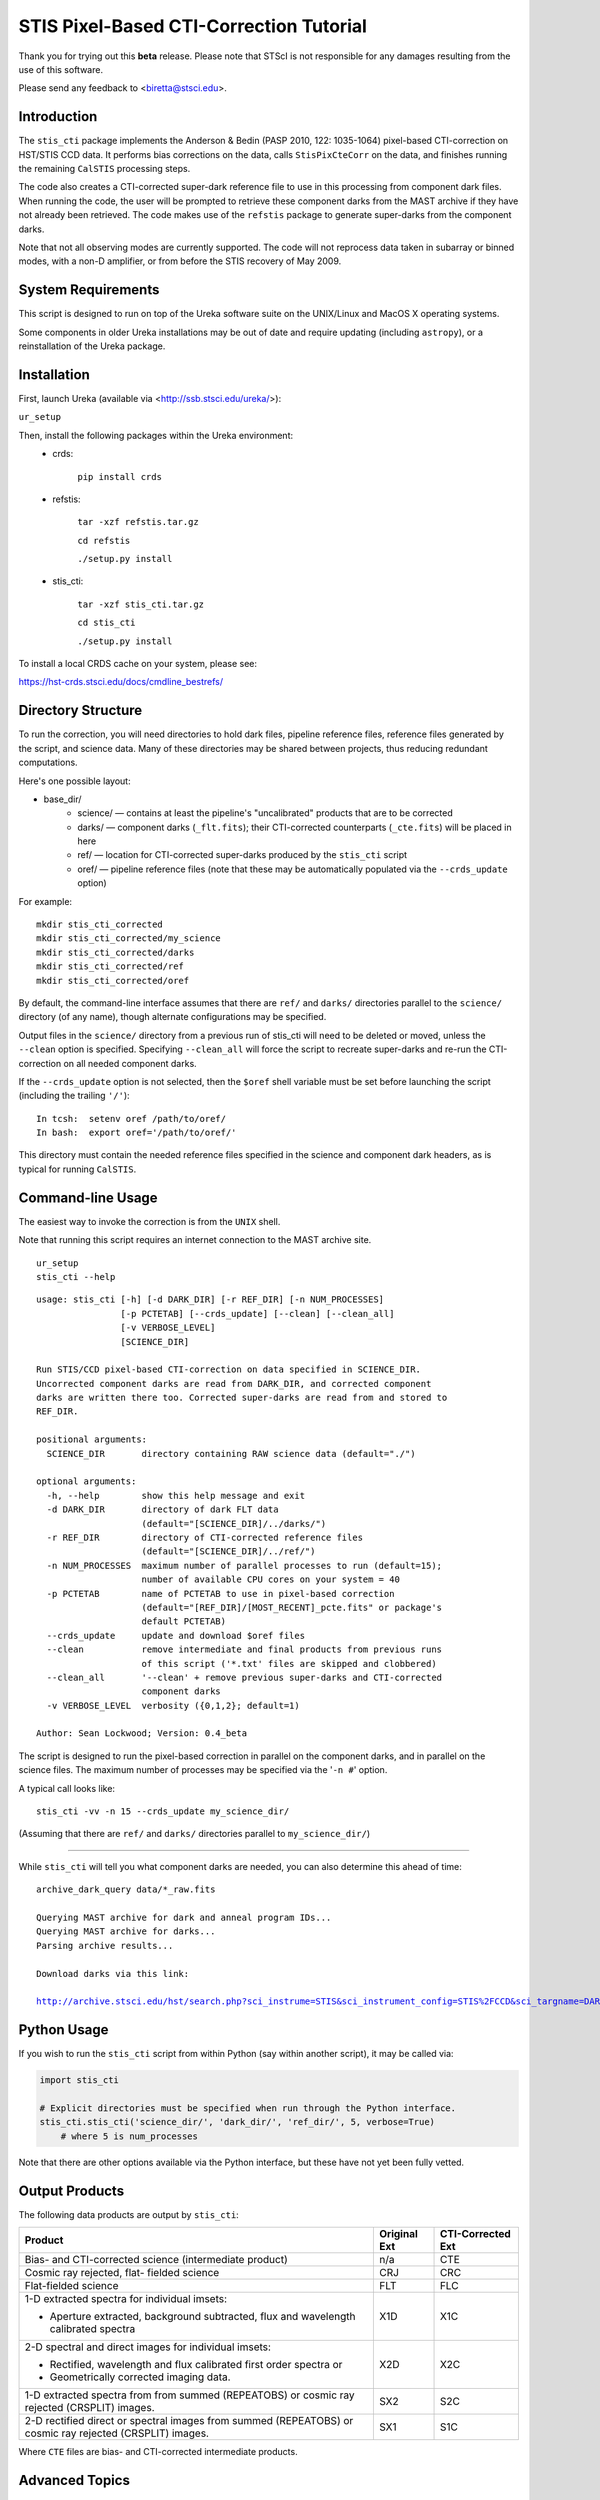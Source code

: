 ========================================
STIS Pixel-Based CTI-Correction Tutorial
========================================
Thank you for trying out this **beta** release.  Please note that STScI is not responsible for any damages resulting from the use of this software.

Please send any feedback to <biretta@stsci.edu>.

Introduction
============
The ``stis_cti`` package implements the Anderson & Bedin (PASP 2010, 122: 1035-1064) pixel-based CTI-correction on HST/STIS CCD data.  It performs bias corrections on the data, calls ``StisPixCteCorr`` on the data, and finishes running the remaining ``CalSTIS`` processing steps.

The code also creates a CTI-corrected super-dark reference file to use in this processing from component dark files.  When running the code, the user will be prompted to retrieve these component darks from the MAST archive if they have not already been retrieved.  The code makes use of the ``refstis`` package to generate super-darks from the component darks.

Note that not all observing modes are currently supported.  The code will not reprocess data taken in subarray or binned modes, with a non-D amplifier, or from before the STIS recovery of May 2009.

.. image:: obr101010_comparison.png
   :width: 100 %
   :alt: obr101010_crj comparison
   :align: center

System Requirements
===================
This script is designed to run on top of the Ureka software suite on the UNIX/Linux and MacOS X operating systems.

Some components in older Ureka installations may be out of date and require updating (including ``astropy``), or a reinstallation of the Ureka package.

Installation
============
First, launch Ureka (available via <http://ssb.stsci.edu/ureka/>):

``ur_setup``

Then, install the following packages within the Ureka environment:
 * crds:  

    ``pip install crds``

 * refstis:  

    ``tar -xzf refstis.tar.gz``  

    ``cd refstis``  

    ``./setup.py install``  

 * stis_cti:  

    ``tar -xzf stis_cti.tar.gz``  

    ``cd stis_cti``  

    ``./setup.py install``  

To install a local CRDS cache on your system, please see:  

https://hst-crds.stsci.edu/docs/cmdline_bestrefs/

Directory Structure
===================
To run the correction, you will need directories to hold dark files, pipeline reference files, reference files generated by the script, and science data.  Many of these directories may be shared between projects, thus reducing redundant computations.

Here's one possible layout:

* base_dir/  
   - science/ — contains at least the pipeline's "uncalibrated" products that are to be corrected  
   - darks/ — component darks (``_flt.fits``); their CTI-corrected counterparts (``_cte.fits``) will be placed in here  
   - ref/ — location for CTI-corrected super-darks produced by the ``stis_cti`` script  
   - oref/ — pipeline reference files (note that these may be automatically populated via the ``--crds_update`` option)

For example::

  mkdir stis_cti_corrected
  mkdir stis_cti_corrected/my_science
  mkdir stis_cti_corrected/darks
  mkdir stis_cti_corrected/ref
  mkdir stis_cti_corrected/oref

By default, the command-line interface assumes that there are ``ref/`` and ``darks/`` directories parallel to the ``science/`` directory (of any name), though alternate configurations may be specified.

Output files in the ``science/`` directory from a previous run of stis_cti will need to be deleted or moved, unless the ``--clean`` option is specified.  
Specifying ``--clean_all`` will force the script to recreate super-darks and re-run the CTI-correction on all needed component darks.

If the ``--crds_update`` option is not selected, then the ``$oref`` shell variable must be set before launching the script (including the trailing ``'/'``)::

  In tcsh:  setenv oref /path/to/oref/  
  In bash:  export oref='/path/to/oref/'

This directory must contain the needed reference files specified in the science and component dark headers, as is typical for running ``CalSTIS``.

Command-line Usage
==================
The easiest way to invoke the correction is from the ``UNIX`` shell.  

Note that running this script requires an internet connection to the MAST archive site.

::

  ur_setup
  stis_cti --help

::

  usage: stis_cti [-h] [-d DARK_DIR] [-r REF_DIR] [-n NUM_PROCESSES]
                  [-p PCTETAB] [--crds_update] [--clean] [--clean_all]
                  [-v VERBOSE_LEVEL]
                  [SCIENCE_DIR]
  
  Run STIS/CCD pixel-based CTI-correction on data specified in SCIENCE_DIR.
  Uncorrected component darks are read from DARK_DIR, and corrected component
  darks are written there too. Corrected super-darks are read from and stored to
  REF_DIR.
  
  positional arguments:
    SCIENCE_DIR       directory containing RAW science data (default="./")
  
  optional arguments:
    -h, --help        show this help message and exit
    -d DARK_DIR       directory of dark FLT data
                      (default="[SCIENCE_DIR]/../darks/")
    -r REF_DIR        directory of CTI-corrected reference files
                      (default="[SCIENCE_DIR]/../ref/")
    -n NUM_PROCESSES  maximum number of parallel processes to run (default=15);
                      number of available CPU cores on your system = 40
    -p PCTETAB        name of PCTETAB to use in pixel-based correction
                      (default="[REF_DIR]/[MOST_RECENT]_pcte.fits" or package's
                      default PCTETAB)
    --crds_update     update and download $oref files
    --clean           remove intermediate and final products from previous runs
                      of this script ('*.txt' files are skipped and clobbered)
    --clean_all       '--clean' + remove previous super-darks and CTI-corrected
                      component darks
    -v VERBOSE_LEVEL  verbosity ({0,1,2}; default=1)
  
  Author: Sean Lockwood; Version: 0.4_beta

The script is designed to run the pixel-based correction in parallel on the component darks, and in parallel on the science files.  The maximum number of processes may be specified via the '``-n #``' option.

A typical call looks like::

  stis_cti -vv -n 15 --crds_update my_science_dir/

(Assuming that there are ``ref/`` and ``darks/`` directories parallel to ``my_science_dir/``)

---------------------------------------------

While ``stis_cti`` will tell you what component darks are needed, you can also determine this ahead of time:

.. parsed-literal::

  archive_dark_query data/\*_raw.fits
  
  Querying MAST archive for dark and anneal program IDs...
  Querying MAST archive for darks...
  Parsing archive results...
  
  Download darks via this link:
  
  http://archive.stsci.edu/hst/search.php?sci_instrume=STIS&sci_instrument_config=STIS%2FCCD&sci_targname=DARK&sci_aec=C&resolve=don%27tresolve&sci_data_set_name=OC4W6XH3Q%2COC4W6YHBQ%2COC4W6ZP2Q%2COC4W70PCQ%2COC4W71TEQ%2COC4W72TOQ%2COC4W73X8Q%2COC4W74XJQ%2COC4W75D0Q%2COC4W76DCQ%2COC4W77HHQ%2COC4W78I0Q%2COC4W79A5Q%2COC4W7AADQ%2COC4W7BFGQ%2COC4W7CF9Q%2COC4W7DJNQ%2COC4W7EJRQ%2COC4W7FOAQ%2COC4W7GO4Q%2COC4W7HSNQ%2COC4W7ISUQ%2COC4W7JXEQ%2COC4W7KXAQ%2COC4W7LGRQ%2COC4W7MGWQ%2COC4W7NA1Q%2COC4W7OA8Q%2COC4W7PM6Q%2COC4W7QMDQ%2COC4W7RTJQ%2COC4W7STNQ%2COC4W7TX4Q%2COC4W7UXDQ%2COC4W7VIKQ%2COC4W7WIRQ%2COC4W7XNJQ%2COC4W7YNRQ%2COC4W7ZSZQ%2COC4W80TMQ%2COC4W81A4Q%2COC4W82AGQ%2COC4W83NMQ%2COC4W84O1Q%2COC4W85SRQ%2COC4W86SZQ%2COC4W87XWQ%2COC4W88YHQ%2COC4W89D6Q%2COC4W8ADJQ%2COC4W8BHWQ%2COC4W8CI2Q%2COC4W8DNUQ%2COC4W8EOAQ%2COC4W8FBPQ%2COC4W8GBTQ&max_records=50000&max_rpp=5000&ordercolumn1=sci_start_time&action=Search

Python Usage
============
If you wish to run the ``stis_cti`` script from within Python (say within another script), it may be called via:

.. code:: python

  import stis_cti
  
  # Explicit directories must be specified when run through the Python interface.
  stis_cti.stis_cti('science_dir/', 'dark_dir/', 'ref_dir/', 5, verbose=True)
      # where 5 is num_processes

Note that there are other options available via the Python interface, but these have not yet been fully vetted.

Output Products
===============
The following data products are output by ``stis_cti``:

+----------------------------------+------------------+-----------------------+
| **Product**                      | **Original Ext** | **CTI-Corrected Ext** |
+==================================+==================+=======================+
| Bias- and CTI-corrected science  | n/a              | CTE                   |
| (intermediate product)           |                  |                       |
+----------------------------------+------------------+-----------------------+
| Cosmic ray rejected, flat-       | CRJ              | CRC                   |
| fielded science                  |                  |                       |
+----------------------------------+------------------+-----------------------+
| Flat-fielded science             | FLT              | FLC                   |
+----------------------------------+------------------+-----------------------+
| 1-D extracted spectra for        | X1D              | X1C                   |
| individual imsets:               |                  |                       |
|                                  |                  |                       |
| * Aperture extracted, background |                  |                       |
|   subtracted, flux and           |                  |                       |
|   wavelength calibrated spectra  |                  |                       |
+----------------------------------+------------------+-----------------------+
| 2-D spectral and direct images   | X2D              | X2C                   |
| for individual imsets:           |                  |                       |
|                                  |                  |                       |
| * Rectified, wavelength and      |                  |                       |
|   flux calibrated first order    |                  |                       |
|   spectra or                     |                  |                       |
| * Geometrically corrected        |                  |                       |
|   imaging data.                  |                  |                       |
+----------------------------------+------------------+-----------------------+
| 1-D extracted spectra from       | SX2              | S2C                   |
| from summed (REPEATOBS) or       |                  |                       |
| cosmic ray rejected (CRSPLIT)    |                  |                       |
| images.                          |                  |                       |
+----------------------------------+------------------+-----------------------+
| 2-D rectified direct or spectral | SX1              | S1C                   |
| images from summed (REPEATOBS)   |                  |                       |
| or cosmic ray rejected (CRSPLIT) |                  |                       |
| images.                          |                  |                       |
+----------------------------------+------------------+-----------------------+

Where ``CTE`` files are bias- and CTI-corrected intermediate products.

Advanced Topics
===============

Custom Super-Darks
------------------
The ``stis_cti`` script first determines if the ``DARKFILE`` specified in each science file's header is already CTI-corrected (assuming it exists) by checking that the ``ext=0`` header keyword ``PCTECORR=='COMPLETE'``.  If it is, then the script will not attempt to replace it.  This allows users the flexibility to create their own super-darks via the ``refstis`` package with their own parameters and/or input data (e.g. herringbone-corrected_ data files).

.. _herringbone-corrected: http://stis2.sese.asu.edu/

.. code:: python

  import refstis
  import glob
  from astropy.io import fits
  
  # First, run stis_cti.StisPixCteCorr() on _flt.fits dark files 
  # to produce _cte.fits files.
  month_files = glob.glob('annealing_month/*_cte.fits')
             # Assuming only the annealing month's darks are selected
  refstis.basedark(month_files, refdark_name='basedark_drk.fits')
  week_files = glob.glob('my_week/*_cte.fits')
  refstis.weekdark(week_files, refdark_name='weekdark_drk.fits',
                   thebasedark='basedark_drk.fits')
  
  # Point the science files at the new weekdark:
  # Define $stisref to point to the directory containing the weekdark in the shell.
  #   In tcsh:  setenv stisref /path/to/my_dir/
  #   In bash:  export stisref='/path/to/my_dir/'
  
  # On each science file:
  fits.setval('science/filename_raw.fits', 'DARKFILE', value='stisref$weekdark_drk.fits')
  
Now when ``stis_cti`` is run on the science directory, it won't try to recreate the super-dark, but will CTI-correct the science images.

Updating CRDS Keywords and Automatically Downloading Reference Files
--------------------------------------------------------------------
Oftentimes, the reference files specified in a dataset get replaced within the pipeline.  This is especially true of super-biases and super-darks produced in the months following the execution of an observation.  When new reference files are available, you may re-retrieve the data from MAST.  Alternatively, the ``crds`` script now supports updating header keywords and downloading required reference files automatically.

When run with the ``--crds_update`` option, the script will update header keywords and download reference files to the ``$oref`` directory, if it is writable.  Otherwise, one will be created within the ``ref/`` directory.

Note that this option is not currently compatible with specifying one's own super-dark, as the user-specified ``DARKFILE`` keyword will be over-written.  As a workaround, you may run the CRDS bestref script manually and then override the ``DARKFILE`` keyword as desired.

To run CRDS bestref manually, see https://hst-crds.stsci.edu/docs/cmdline_bestrefs/ or re-retrieve your data and best reference files from MAST.  You may also wish to setup a common local CRDS cache of reference files to avoid redundancy.

PCTETAB Updates
---------------
The ``stis_cti`` package includes the ``v1.0_beta PCTETAB`` reference file, which specifies the parameters necessary to run the pixel-based correction on STIS data.  If this file is updated, or if an advanced user wishes to modify the file to run the correction differently, the new version may be placed in the ``ref/`` directory.  (If multiple ``PCTETAB`` files are present, the one with the last alphabetical name will be used.)

To completely re-run the correction, you can delete any needed basedarks/weekdarks in the ``ref/`` directory and any needed ``_cte.fits`` files in the ``darks/`` directory by specifying the ``--clean_all`` option.
